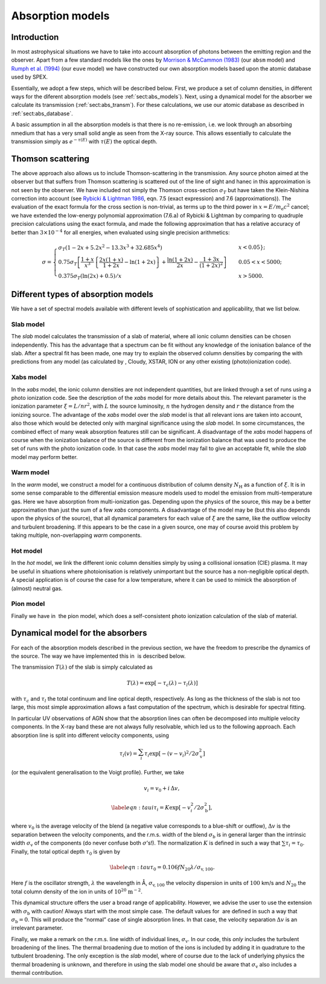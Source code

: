 .. _sect:absmodels

Absorption models
=================

Introduction
------------

In most astrophysical situations we have to take into account
absorption of photons between the emitting region and the observer.
Apart from a few standard models like the ones by `Morrison & McCammon
(1983) <https://ui.adsabs.harvard.edu/abs/1983ApJ...270..119M/abstract>`_
(our ``absm`` model) and `Rumph et al.
(1994) <https://ui.adsabs.harvard.edu/abs/1994AJ....107.2108R/abstract>`_
(our ``euve`` model) we have constructed our own absorption models based
upon the atomic database used by SPEX.


Essentially, we adopt a few steps, which will be described below. First,
we produce a set of column densities, in different ways for the diferent
absorption models (see :ref:`sect:abs_models`). Next, using a dynamical
model for the absorber we calculate its transmission (:ref:`sect:abs_transm`).
For these calculations, we use our atomic database as described
in :ref:`sect:abs_database`.

A basic assumption in all the absorption models is that there is no
re-emission, i.e. we look through an absorbing nmedium that has a very
small solid angle as seen from the X-ray source. This allows essentially
to calculate the transmission simply as :math:`e^{-\tau(E)}` with
:math:`\tau(E)` the optical depth.

.. _sect:thomson_scattering:

Thomson scattering
------------------

The above approach also allows us to include Thomson-scattering in the
transmission. Any source photon aimed at the observer but that suffers
from Thomson scattering is scattered out of the line of sight and hanec
in this approximation is not seen by the observer. We have included not
simply the Thomson cross-section :math:`\sigma_T` but have taken the
Klein-Nishina correction into account (see `Rybicki & Lightman 1986
<https://doi.org/10.1002/9783527618170>`__, eqn. 7.5 (exact expression)
and 7.6 (approximations)). The evaluation of the exact formula for the cross
section is non-trivial, as terms up to the third power in
:math:`x=E/m_{\mathrm e}c^2` cancel; we have extended the low-energy
polynomial approximation (7.6.a) of Rybicki & Lightman by comparing to
quadruple precision calculations using the exact formula, and made the
following approximation that has a relative accuracy of better than
:math:`3\times 10^{-4}` for all energies, when evaluated using single
precision arithmetics:

.. math::

   \sigma = \left\{
   {
   \begin{array}{ll}
   \sigma_T (1-2x+5.2x^2-13.3x^3+32.685x^4) & \qquad x < 0.05};\\
   0.75\sigma_T 
   \left[
   \frac{1+x}{x^3}
   \left\{
   \frac{2x(1+x)}{1+2x} - \ln (1+2x)
   \right\}
   + \frac{\ln (1+2x)}{2x} - \frac{1+3x}{(1+2x)^2}
   \right]
    & \qquad 0.05 < x < 5000;\\
   0.375\sigma_T (\ln(2x) + 0.5)/x & \qquad x>5000.
   \end{array} 
   } 
   \right.

.. _sect:abs_models:

Different types of absorption models
------------------------------------

We have a set of spectral models available with different levels of
sophistication and applicability, that we list below.

Slab model
~~~~~~~~~~

The *slab* model calculates the transmission of a slab of material,
where all ionic column densities can be chosen independently. This has
the advantage that a spectrum can be fit without any knowledge of the
ionisation balance of the slab. After a spectral fit has been made, one
may try to explain the observed column densities by comparing the with
predictions from any model (as calculated by , Cloudy, XSTAR, ION or any
other existing (photo)ionization code).

Xabs model
~~~~~~~~~~

In the *xabs* model, the ionic column densities are not independent
quantities, but are linked through a set of runs using a photo
ionization code. See the description of the *xabs* model for more
details about this. The relevant parameter is the ionization parameter
:math:`\xi = L/nr^2`, with :math:`L` the source luminosity, :math:`n`
the hydrogen density and :math:`r` the distance from the ionizing
source. The advantage of the *xabs* model over the *slab* model is that
all relevant ions are taken into account, also those which would be
detected only with marginal significance using the *slab* model. In some
circumstances, the combined effect of many weak absorption features
still can be significant. A disadvantage of the *xabs* model happens of
course when the ionization balance of the source is different from the
ionization balance that was used to produce the set of runs with the
photo ionization code. In that case the *xabs* model may fail to give an
acceptable fit, while the *slab* model may perform better.

Warm model
~~~~~~~~~~

In the *warm* model, we construct a model for a continuous distribution
of column density :math:`N_{\mathrm H}` as a function of :math:`\xi`. It
is in some sense comparable to the differential emission measure models
used to model the emission from multi-temperature gas. Here we have
absorption from multi-ionization gas. Depending upon the physics of the
source, this may be a better approximation than just the sum of a few
*xabs* components. A disadvantage of the model may be (but this also
depends upon the physics of the source), that all dynamical parameters
for each value of :math:`\xi` are the same, like the outflow velocity
and turbulent broadening. If this appears to be the case in a given
source, one may of course avoid this problem by taking multiple,
non-overlapping *warm* components.

Hot model
~~~~~~~~~

In the *hot* model, we link the different ionic column densities simply
by using a collisional ionsation (CIE) plasma. It may be useful in
situations where photoionisation is relatively unimportant but the
source has a non-negligible optical depth. A special application is of
course the case for a low temperature, where it can be used to mimick
the absorption of (almost) neutral gas.

Pion model
~~~~~~~~~~

Finally we have in  the pion model, which does a self-consistent photo
ionization calculation of the slab of material.

.. _sect:abs_transm:

Dynamical model for the absorbers
---------------------------------

For each of the absorption models described in the previous section, we
have the freedom to prescribe the dynamics of the source. The way we
have implemented this in  is described below.

The transmission :math:`T(\lambda)` of the slab is simply calculated as

.. math:: T(\lambda)=\exp[{-\tau_c(\lambda)-\tau_l(\lambda)}]

with :math:`\tau_c` and :math:`\tau_l` the total continuum and line
optical depth, respectively. As long as the thickness of the slab is not
too large, this most simple approximation allows a fast computation of
the spectrum, which is desirable for spectral fitting.

In particular UV observations of AGN show that the absorption lines can
often be decomposed into multiple velocity components. In the X-ray band
these are not always fully resolvable, which led us to the following
approach. Each absorption line is split into different velocity
components, using

.. math::

   \tau_l(v) = \sum_{i}^{}\tau_i \exp\left[
   -(v-v_i)^2/2\sigma_{\mathrm v}^2
      \right]

(or the equivalent generalisation to the Voigt profile). Further, we
take

.. math:: v_i = v_0 + i\,\Delta v,

.. math::

   \label{eqn:taui}
   \tau_i = K \exp\left[ -v_i^2/2 \sigma_{\mathrm b}^2 \right],

where :math:`v_0` is the average velocity of the blend (a negative value
corresponds to a blue-shift or outflow), :math:`\Delta v` is the
separation between the velocity components, and the r.m.s. width of the
blend :math:`\sigma_{\mathrm b}` is in general larger than the intrinsic
width :math:`\sigma_{\mathrm v}` of the components (do never confuse
both :math:`\sigma`\ ’s!). The normalization :math:`K` is defined in
such a way that :math:`\sum \tau_i = \tau_0`. Finally, the total optical
depth :math:`\tau_0` is given by

.. math::

   \label{eqn:tau}
   \tau_0 = 0.106 f N_{20} \lambda / \sigma_{\mathrm v,100}.

Here :math:`f` is the oscillator strength, :math:`\lambda` the
wavelength in Å, :math:`\sigma_{\mathrm v,100}` the velocity dispersion in
units of :math:`100` km/s and :math:`N_{20}` the total column density of
the ion in units of :math:`10^{20}` :math:`\mathrm{m}^{-2}`.

This dynamical structure offers the user a broad range of applicability.
However, we advise the user to use the extension with
:math:`\sigma_{\mathrm b}` with caution! Always start with the most
simple case. The default values for  are defined in such a way that
:math:`\sigma_{\mathrm b} = 0`. This will produce the “normal” case of
single absorption lines. In that case, the velocity separation
:math:`\Delta v` is an irrelevant parameter.

Finally, we make a remark on the r.m.s. line width of individual lines,
:math:`\sigma_{\mathrm v}`. In our code, this *only* includes the
turbulent broadening of the lines. The thermal broadening due to motion
of the ions is included by adding it in quadrature to the tutbulent
broadening. The only exception is the *slab* model, where of course due
to the lack of underlying physics the thermal broadening is unknown, and
therefore in using the slab model one should be aware that
:math:`\sigma_{\mathrm v}` also includes a thermal contribution.
